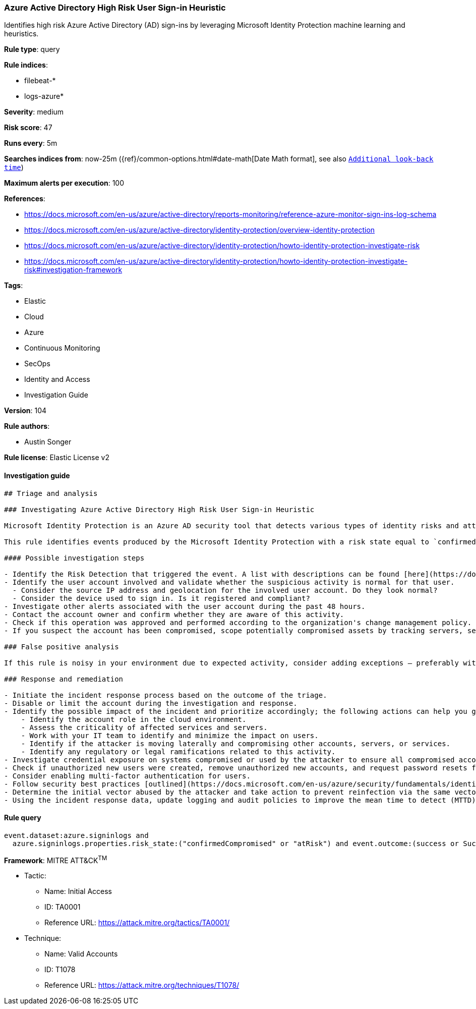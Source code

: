 [[prebuilt-rule-8-3-3-azure-active-directory-high-risk-user-sign-in-heuristic]]
=== Azure Active Directory High Risk User Sign-in Heuristic

Identifies high risk Azure Active Directory (AD) sign-ins by leveraging Microsoft Identity Protection machine learning and heuristics.

*Rule type*: query

*Rule indices*: 

* filebeat-*
* logs-azure*

*Severity*: medium

*Risk score*: 47

*Runs every*: 5m

*Searches indices from*: now-25m ({ref}/common-options.html#date-math[Date Math format], see also <<rule-schedule, `Additional look-back time`>>)

*Maximum alerts per execution*: 100

*References*: 

* https://docs.microsoft.com/en-us/azure/active-directory/reports-monitoring/reference-azure-monitor-sign-ins-log-schema
* https://docs.microsoft.com/en-us/azure/active-directory/identity-protection/overview-identity-protection
* https://docs.microsoft.com/en-us/azure/active-directory/identity-protection/howto-identity-protection-investigate-risk
* https://docs.microsoft.com/en-us/azure/active-directory/identity-protection/howto-identity-protection-investigate-risk#investigation-framework

*Tags*: 

* Elastic
* Cloud
* Azure
* Continuous Monitoring
* SecOps
* Identity and Access
* Investigation Guide

*Version*: 104

*Rule authors*: 

* Austin Songer

*Rule license*: Elastic License v2


==== Investigation guide


[source, markdown]
----------------------------------
## Triage and analysis

### Investigating Azure Active Directory High Risk User Sign-in Heuristic

Microsoft Identity Protection is an Azure AD security tool that detects various types of identity risks and attacks.

This rule identifies events produced by the Microsoft Identity Protection with a risk state equal to `confirmedCompromised` or `atRisk`.

#### Possible investigation steps

- Identify the Risk Detection that triggered the event. A list with descriptions can be found [here](https://docs.microsoft.com/en-us/azure/active-directory/identity-protection/concept-identity-protection-risks#risk-types-and-detection).
- Identify the user account involved and validate whether the suspicious activity is normal for that user.
  - Consider the source IP address and geolocation for the involved user account. Do they look normal?
  - Consider the device used to sign in. Is it registered and compliant?
- Investigate other alerts associated with the user account during the past 48 hours.
- Contact the account owner and confirm whether they are aware of this activity.
- Check if this operation was approved and performed according to the organization's change management policy.
- If you suspect the account has been compromised, scope potentially compromised assets by tracking servers, services, and data accessed by the account in the last 24 hours.

### False positive analysis

If this rule is noisy in your environment due to expected activity, consider adding exceptions — preferably with a combination of user and device conditions.

### Response and remediation

- Initiate the incident response process based on the outcome of the triage.
- Disable or limit the account during the investigation and response.
- Identify the possible impact of the incident and prioritize accordingly; the following actions can help you gain context:
    - Identify the account role in the cloud environment.
    - Assess the criticality of affected services and servers.
    - Work with your IT team to identify and minimize the impact on users.
    - Identify if the attacker is moving laterally and compromising other accounts, servers, or services.
    - Identify any regulatory or legal ramifications related to this activity.
- Investigate credential exposure on systems compromised or used by the attacker to ensure all compromised accounts are identified. Reset passwords or delete API keys as needed to revoke the attacker's access to the environment. Work with your IT teams to minimize the impact on business operations during these actions.
- Check if unauthorized new users were created, remove unauthorized new accounts, and request password resets for other IAM users.
- Consider enabling multi-factor authentication for users.
- Follow security best practices [outlined](https://docs.microsoft.com/en-us/azure/security/fundamentals/identity-management-best-practices) by Microsoft.
- Determine the initial vector abused by the attacker and take action to prevent reinfection via the same vector.
- Using the incident response data, update logging and audit policies to improve the mean time to detect (MTTD) and the mean time to respond (MTTR).
----------------------------------

==== Rule query


[source, js]
----------------------------------
event.dataset:azure.signinlogs and
  azure.signinlogs.properties.risk_state:("confirmedCompromised" or "atRisk") and event.outcome:(success or Success)

----------------------------------

*Framework*: MITRE ATT&CK^TM^

* Tactic:
** Name: Initial Access
** ID: TA0001
** Reference URL: https://attack.mitre.org/tactics/TA0001/
* Technique:
** Name: Valid Accounts
** ID: T1078
** Reference URL: https://attack.mitre.org/techniques/T1078/
